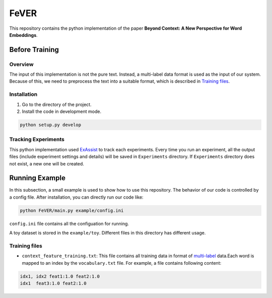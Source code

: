 FeVER
=====

This repository contains the python implementation of the paper **Beyond Context: A New Perspective for Word Embeddings**.

Before Training
---------------

Overview
~~~~~~~~

The input of this implementation is not the pure text.
Instead, a multi-label data format is used as the input of our system.
Because of this, we need to preprocess the text into a suitable format, which is described in `Training files`_.

Installation
~~~~~~~~~~~~

1. Go to the directory of the project.
2. Install the code in development mode.

.. code:: console

    python setup.py develop


Tracking Experiments
~~~~~~~~~~~~~~~~~~~~

This python implementation used ExAssist_ to track each experiments.
Every time you run an experiment, all the output files (include experiment settings and details) will be saved in ``Experiments`` directory. If ``Experiments`` directory does not exist, a new one will be created.

Running Example
---------------

In this subsection, a small example is used to show how to use this repository.
The behavior of our code is controlled by a config file.
After installation, you can directly run our code like:

.. code:: console

    python FeVER/main.py example/config.ini

``config.ini`` file contains all the configuation for running.

A toy dataset is stored in the ``example/toy``.
Different files in this directory has different usage.

Training files
~~~~~~~~~~~~~~

- ``context_feature_training.txt``: This file contains all training data in
  format of multi-label_ data.Each word is mapped to an index by the
  ``vocabulary.txt`` file. For example, a file contains following content:

.. code:: console

    idx1, idx2 feat1:1.0 feat2:1.0
    idx1  feat3:1.0 feat2:1.0



.. _ExAssist: https://exassist.readthedocs.io/en/latest/
.. _multi-label: http://manikvarma.org/downloads/XC/XMLRepository.html
